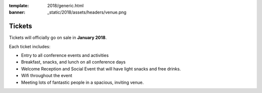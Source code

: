 :template: 2018/generic.html
:banner: _static/2018/assets/headers/venue.png

Tickets
=======

Tickets will officially go on sale in **January 2018**.

Each ticket includes:

* Entry to all conference events and activities
* Breakfast, snacks, and lunch on all conference days
* Welcome Reception and Social Event that will have light snacks and free drinks.
* Wifi throughout the event
* Meeting lots of fantastic people in a spacious, inviting venue.


.. raw:: html

    <article class="ticket">
        <div class="ticket-header">
            <h2 class="ticket-type">Corporate Tickets</h2>
            <h2 class="ticket-price">$450</h2>
        </div>
        <p class="ticket-description">Purchase this ticket if a company is paying for your attendance. Companies interested in sponsorship can also receive tickets to the conference with a sponsorship package.</p>
    </article>
    <article class="ticket">
        <div class="ticket-header">
            <h2 class="ticket-type">Independent Tickets</h2>
            <h2 class="ticket-price">$250</h2>
        </div>
        <p class="ticket-description">Purchase this ticket if you are paying for yourself, or if you work at a non-profit, a government, or a company with less than 10 employees.</p>
    </article>
    <article class="ticket">
        <div class="ticket-header">
            <h2 class="ticket-type">Student or Unemployed</h2>
            <h2 class="ticket-price">$150</h2>
        </div>
        <p class="ticket-description">Purchase this ticket if you are currently enrolled as a student, or don't currently have a source of income.</p>
    </article>
    <article class="ticket">
        <div class="ticket-header">
            <h2 class="ticket-type">Financial Assistance</h2>
            <h2 class="ticket-price"></h2>
        </div>
        <p class="ticket-description">If you can't afford these prices and still wish to attend, please email us at portland@writethedocs.org. Being a community event that keeps prices low, we can only offer discounted ticket prices, and not travel or hotel assistance.</p>
    </article>
